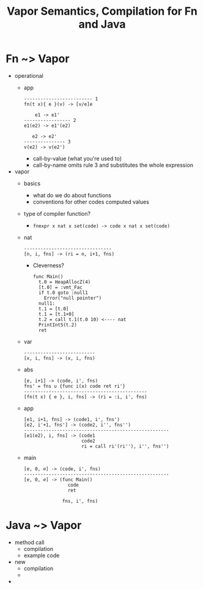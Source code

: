 #+HTML_HEAD: <link href="./assets/bootstrap.min.css" rel="stylesheet">
#+HTML_HEAD: <link rel="stylesheet" type="text/css" href="./assets/style.css" />
#+HTML_HEAD: <script src="./assets/jquery-1.7.1.js"></script>
#+HTML_HEAD: <script src="./assets/site.js"></script>
#+TITLE:Vapor Semantics, Compilation for Fn and Java
#+OPTIONS: toc:nil

* Fn ~> Vapor
- operational
  - app
    #+begin_src rule
    ------------------------- 1
    fn(t x){ e }(v) -> [v/e]e

        e1 -> e1'
    ----------------- 2
    e1(e2) -> e1'(e2)

       e2 -> e2'
    --------------- 3
    v(e2) -> v(e2')
    #+end_src

    - call-by-value (what you're used to)
    - call-by-name omits rule 3 and substitutes the whole expression
- vapor
  - basics
    - what do we do about functions
    - conventions for other codes computed values
  - type of compiler function?
    - ~fnexpr x nat x set(code) -> code x nat x set(code)~
  - nat
    #+begin_src rule
    --------------------------------
    [n, i, fns] -> (ri = n, i+1, fns)
    #+end_src

    - Cleverness?

      #+begin_src vapor
      func Main()
        t.0 = HeapAllocZ(4)
        [t.0] = :vmt_Fac
        if t.0 goto :null1
          Error("null pointer")
        null1:
        t.1 = [t.0]
        t.1 = [t.1+0]
        t.2 = call t.1(t.0 10) <---- nat
        PrintIntS(t.2)
        ret
      #+end_src

  - var 
    #+begin_src rule
    --------------------------
    [x, i, fns] -> (x, i, fns)
    #+end_src

  - abs

    #+begin_src rule
    [e, i+1] -> (code, i', fns)   
    fns' = fns ∪ {func i(x) code ret ri'}
    ---------------------------------------------
    [fn(t x) { e }, i, fns] -> (ri = :i, i', fns)
    #+end_src

  - app

    #+begin_src rule
    [e1, i+1, fns] -> (code1, i', fns')  
    [e2, i'+1, fns'] -> (code2, i'', fns'')
    -----------------------------------------------------
    [e1(e2), i, fns] -> (code1
                         code2
                         ri = call ri'(ri''), i'', fns'')
    #+end_src
                        
  - main

    #+begin_src rule
    [e, 0, ∅] -> (code, i', fns)
    -----------------------------------------------------
    [e, 0, ∅] -> (func Main()
                    code
                    ret

                  fns, i', fns)
    #+end_src

    
* Java ~> Vapor
- method call
  - compilation
  - example code
- new
  - compilation
  - 
- 
